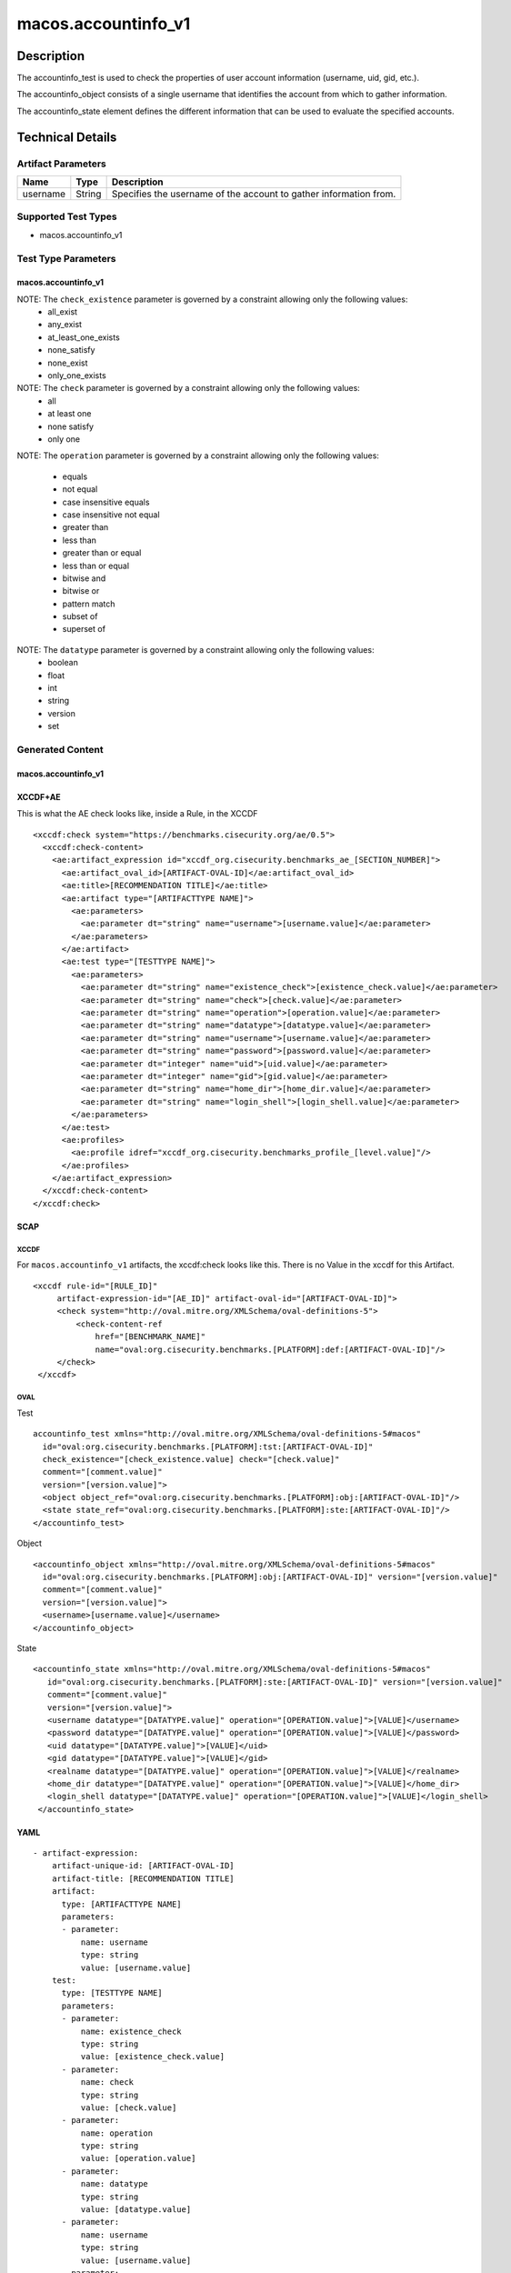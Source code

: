 macos.accountinfo_v1
====================

Description
-----------
The accountinfo_test is used to check the properties of user account information (username, uid, gid, etc.).

The accountinfo_object consists of a single username that identifies the account from which to gather information.

The accountinfo_state element defines the different information that can be used to evaluate the specified accounts.

Technical Details
-----------------

Artifact Parameters
~~~~~~~~~~~~~~~~~~~

+-------------------------------------+-------------+------------------+
| Name                                | Type        | Description      |
+=====================================+=============+==================+
| username                            | String      | Specifies the    |
|                                     |             | username of the  |
|                                     |             | account to       |
|                                     |             | gather           |
|                                     |             | information      |
|                                     |             | from.            |
|                                     |             |                  |
+-------------------------------------+-------------+------------------+

Supported Test Types
~~~~~~~~~~~~~~~~~~~~

-  macos.accountinfo_v1

Test Type Parameters
~~~~~~~~~~~~~~~~~~~~

macos.accountinfo_v1
^^^^^^^^^^^^^^^^^^^^

+-------------------------------------+-------------+------------------+
| Name                                | Type        | Description      |
+=====================================+=============+==================+
| existence_check 	                  | String      | Define how many  |
|                                     |             | items should be  |
|                                     |             | collected        |
+-------------------------------------+-------------+------------------+
| check                               | String      | Defines how many |
|                                     |             | collected items  |
|                                     |             | must match the   |
|                                     |             | expected state   |
+-------------------------------------+-------------+------------------+
| operation                           | String      | Comparison       |
|                                     |             | operation        |
+-------------------------------------+-------------+------------------+
| datatype                            | String      | Datatype         |
+-------------------------------------+-------------+------------------+
| username                            | Integer     | Specifies the    |
|                                     |             | user of the      |
|                                     |             | account to       |
|                                     |             | gather           |
|                                     |             | information from.|
+-------------------------------------+-------------+------------------+
| password                            | String      | Obfuscated       |
|                                     |             | (*****) or       |
|                                     |             | encrypted        |
|                                     |             | password         |
|                                     |             | for this user    |
+-------------------------------------+-------------+------------------+
| uid                                 | Integer     | The numeric user |
|                                     |             | id, or uid, is   |
|                                     |             | the third column |
|                                     |             | of each user's   |
|                                     |             | entry in         |
|                                     |             | /etc/passwd.     |
|                                     |             | This element     |
|                                     |             | represents the   |
|                                     |             | owner of the     |
|                                     |             | file.            |
+-------------------------------------+-------------+------------------+
| gid                                 | Integer     | Group ID of      |
|                                     |             | this account     |
+-------------------------------------+-------------+------------------+
| realname                            | String      | User's real name,|
|                                     |             | aka gecos field  |
|                                     |             | of /etc/passwd.  |
+-------------------------------------+-------------+------------------+
| home_dir                            | String      | The home         |
|                                     |             | directory for    |
|                                     |             | this user        |
|                                     |             | account.         |
+-------------------------------------+-------------+------------------+
| login_shell                         | String      | The login shell  |
|                                     |             | for this user    |
|                                     |             | account.         |
+-------------------------------------+-------------+------------------+


NOTE: The ``check_existence`` parameter is governed by a constraint allowing only the following values:
   -  all_exist
   -  any_exist
   -  at_least_one_exists
   -  none_satisfy
   -  none_exist
   -  only_one_exists

NOTE: The ``check`` parameter is governed by a constraint allowing only the following values:
   -  all
   -  at least one
   -  none satisfy
   -  only one

NOTE: The ``operation`` parameter is governed by a constraint allowing
only the following values:
   -  equals
   -  not equal
   -  case insensitive equals
   -  case insensitive not equal
   -  greater than
   -  less than
   -  greater than or equal
   -  less than or equal
   -  bitwise and
   -  bitwise or
   -  pattern match
   -  subset of
   -  superset of

NOTE: The ``datatype`` parameter is governed by a constraint allowing only the following values:
   -  boolean
   -  float
   -  int
   -  string
   -  version
   -  set


Generated Content
~~~~~~~~~~~~~~~~~

macos.accountinfo_v1
^^^^^^^^^^^^^^^^^^^^^^^^^

XCCDF+AE
^^^^^^^^

This is what the AE check looks like, inside a Rule, in the XCCDF

::

   <xccdf:check system="https://benchmarks.cisecurity.org/ae/0.5">
     <xccdf:check-content>
       <ae:artifact_expression id="xccdf_org.cisecurity.benchmarks_ae_[SECTION_NUMBER]">
         <ae:artifact_oval_id>[ARTIFACT-OVAL-ID]</ae:artifact_oval_id>
         <ae:title>[RECOMMENDATION TITLE]</ae:title>
         <ae:artifact type="[ARTIFACTTYPE NAME]">
           <ae:parameters>
             <ae:parameter dt="string" name="username">[username.value]</ae:parameter>
           </ae:parameters>
         </ae:artifact>
         <ae:test type="[TESTTYPE NAME]">
           <ae:parameters>
             <ae:parameter dt="string" name="existence_check">[existence_check.value]</ae:parameter>
             <ae:parameter dt="string" name="check">[check.value]</ae:parameter>
             <ae:parameter dt="string" name="operation">[operation.value]</ae:parameter>
             <ae:parameter dt="string" name="datatype">[datatype.value]</ae:parameter>
             <ae:parameter dt="string" name="username">[username.value]</ae:parameter>
             <ae:parameter dt="string" name="password">[password.value]</ae:parameter>
             <ae:parameter dt="integer" name="uid">[uid.value]</ae:parameter>
             <ae:parameter dt="integer" name="gid">[gid.value]</ae:parameter>
             <ae:parameter dt="string" name="home_dir">[home_dir.value]</ae:parameter>
             <ae:parameter dt="string" name="login_shell">[login_shell.value]</ae:parameter>
           </ae:parameters>
         </ae:test>
         <ae:profiles>
           <ae:profile idref="xccdf_org.cisecurity.benchmarks_profile_[level.value]"/>
         </ae:profiles>
       </ae:artifact_expression>
     </xccdf:check-content>
   </xccdf:check>

SCAP
^^^^

XCCDF
'''''

For ``macos.accountinfo_v1`` artifacts, the xccdf:check looks like this.
There is no Value in the xccdf for this Artifact.

::

   <xccdf rule-id="[RULE_ID]"
        artifact-expression-id="[AE_ID]" artifact-oval-id="[ARTIFACT-OVAL-ID]">
        <check system="http://oval.mitre.org/XMLSchema/oval-definitions-5">
            <check-content-ref
                href="[BENCHMARK_NAME]"
                name="oval:org.cisecurity.benchmarks.[PLATFORM]:def:[ARTIFACT-OVAL-ID]"/>
        </check>
    </xccdf>

OVAL
''''

Test

::

    accountinfo_test xmlns="http://oval.mitre.org/XMLSchema/oval-definitions-5#macos"
      id="oval:org.cisecurity.benchmarks.[PLATFORM]:tst:[ARTIFACT-OVAL-ID]"
      check_existence="[check_existence.value] check="[check.value]"
      comment="[comment.value]"
      version="[version.value]">
      <object object_ref="oval:org.cisecurity.benchmarks.[PLATFORM]:obj:[ARTIFACT-OVAL-ID]"/>
      <state state_ref="oval:org.cisecurity.benchmarks.[PLATFORM]:ste:[ARTIFACT-OVAL-ID]"/>
    </accountinfo_test>

Object

::

    <accountinfo_object xmlns="http://oval.mitre.org/XMLSchema/oval-definitions-5#macos"
      id="oval:org.cisecurity.benchmarks.[PLATFORM]:obj:[ARTIFACT-OVAL-ID]" version="[version.value]"
      comment="[comment.value]"
      version="[version.value]">
      <username>[username.value]</username>
    </accountinfo_object>

State

::

   <accountinfo_state xmlns="http://oval.mitre.org/XMLSchema/oval-definitions-5#macos"
      id="oval:org.cisecurity.benchmarks.[PLATFORM]:ste:[ARTIFACT-OVAL-ID]" version="[version.value]"
      comment="[comment.value]"
      version="[version.value]">
      <username datatype="[DATATYPE.value]" operation="[OPERATION.value]">[VALUE]</username>
      <password datatype="[DATATYPE.value]" operation="[OPERATION.value]">[VALUE]</password>
      <uid datatype="[DATATYPE.value]">[VALUE]</uid>
      <gid datatype="[DATATYPE.value]">[VALUE]</gid>
      <realname datatype="[DATATYPE.value]" operation="[OPERATION.value]">[VALUE]</realname>
      <home_dir datatype="[DATATYPE.value]" operation="[OPERATION.value]">[VALUE]</home_dir>
      <login_shell datatype="[DATATYPE.value]" operation="[OPERATION.value]">[VALUE]</login_shell>
    </accountinfo_state>


YAML
^^^^

::

   - artifact-expression:
       artifact-unique-id: [ARTIFACT-OVAL-ID]
       artifact-title: [RECOMMENDATION TITLE]
       artifact:
         type: [ARTIFACTTYPE NAME]
         parameters:
         - parameter: 
             name: username
             type: string
             value: [username.value]
       test:
         type: [TESTTYPE NAME]
         parameters:
         - parameter:
             name: existence_check
             type: string
             value: [existence_check.value]
         - parameter: 
             name: check
             type: string
             value: [check.value]
         - parameter:
             name: operation
             type: string
             value: [operation.value]
         - parameter: 
             name: datatype
             type: string
             value: [datatype.value]  
         - parameter: 
             name: username
             type: string
             value: [username.value]
         - parameter:
             name: password
             type: string
             value: [password.value]
         - parameter:
             name: uid
             type: integer
             value: [uid.value]
         - parameter:
             name: gid
             type: integer
             value: [gid.value]
         - parameter:
             name: realname
             type: string
             value: [realname.value]
         - parameter:
             name: home_dir
             type: string
             value: [home_dir.value]
         - parameter:
             name: login_shell
             type: string
             value: [login_shell.value]

JSON
^^^^

::

   [
    {
        "artifact-expression": {
            "artifact-unique-id": [
                "ARTIFACT-OVAL-ID"
            ],
            "artifact-title": [
                "RECOMMENDATION TITLE"
            ],
            "artifact": {
                "type": [
                    "ARTIFACTTYPE NAME"
                ],
                "parameters": [
                    {
                        "parameter": {
                            "name": "username",
                            "type": "string",
                            "value": [
                                "username.value"
                            ]
                        }
                    }
                ]
            },
            "test": {
                "type": [
                    "TESTTYPE NAME"
                ],
                "parameters": [
                    {
                        "parameter": {
                            "name": "existence_check",
                            "type": "string",
                            "value": [
                                "existence_check.value"
                            ]
                        }
                    },
                    {
                        "parameter": {
                            "name": "check",
                            "type": "string",
                            "value": [
                                "check.value"
                            ]
                        }
                    },
                    {
                        "parameter": {
                            "name": "operation",
                            "type": "string",
                            "value": [
                                "operation.value"
                            ]
                        }
                    },
                    {
                        "parameter": {
                            "name": "datatype",
                            "type": "string",
                            "value": [
                                "datatype.value"
                            ]
                        }
                    },
                    {
                        "parameter": {
                            "name": "username",
                            "type": "string",
                            "value": [
                                "username.value"
                            ]
                        }
                    },
                    {
                        "parameter": {
                            "name": "password",
                            "type": "string",
                            "value": [
                                "password.value"
                            ]
                        }
                    },
                    {
                        "parameter": {
                            "name": "uid",
                            "type": "integer",
                            "value": [
                                "uid.value"
                            ]
                        }
                    },
                    {
                        "parameter": {
                            "name": "gid",
                            "type": "integer",
                            "value": [
                                "gid.value"
                            ]
                        }
                    },
                    {
                        "parameter": {
                            "name": "realname",
                            "type": "string",
                            "value": [
                                "realname.value"
                            ]
                        }
                    },
                    {
                        "parameter": {
                            "name": "home_dir",
                            "type": "string",
                            "value": [
                                "home_dir.value"
                            ]
                        }
                    },
                    {
                        "parameter": {
                            "name": "login_shell",
                            "type": "string",
                            "value": [
                                "login_shell.value"
                            ]
                        }
                    }
                ]
            }
        }
    }
]
